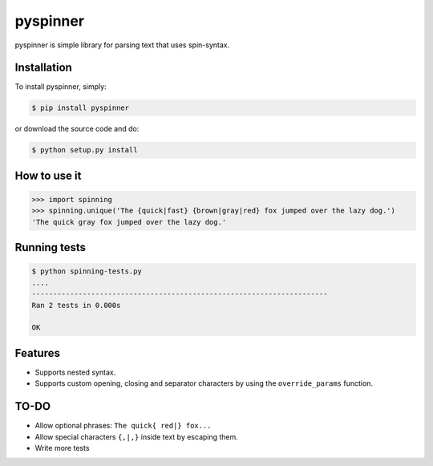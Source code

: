 pyspinner
=========

.. image:: https://img.shields.io/pypi/v/pyspinner.svg
    :target: https://pypi.python.org/pypi/pyspinner
    :alt: Latest Version

.. image:: https://img.shields.io/pypi/dm/pyspinner.svg
    :target: https://pypi.python.org/pypi/pyspinner

.. image:: https://img.shields.io/pypi/l/pyspinner.svg
    :target: https://pypi.python.org/pypi/pyspinner
    :alt: License


pyspinner is simple library for parsing text that uses spin-syntax.

Installation
------------

To install pyspinner, simply:

.. code-block:: pycon

    $ pip install pyspinner

or download the source code and do:

.. code-block:: pycon

    $ python setup.py install

How to use it
-------------

.. code-block:: bash

    >>> import spinning
    >>> spinning.unique('The {quick|fast} {brown|gray|red} fox jumped over the lazy dog.')      
    'The quick gray fox jumped over the lazy dog.'

Running tests
-------------

.. code-block:: bash

    $ python spinning-tests.py
    ....
    ----------------------------------------------------------------------
    Ran 2 tests in 0.000s
    
    OK

Features
--------

- Supports nested syntax.
- Supports custom opening, closing and separator characters by using the ``override_params`` function.

TO-DO
-----

- Allow optional phrases: ``The quick{ red|} fox...``
- Allow special characters ``{,|,}`` inside text by escaping them.
- Write more tests
